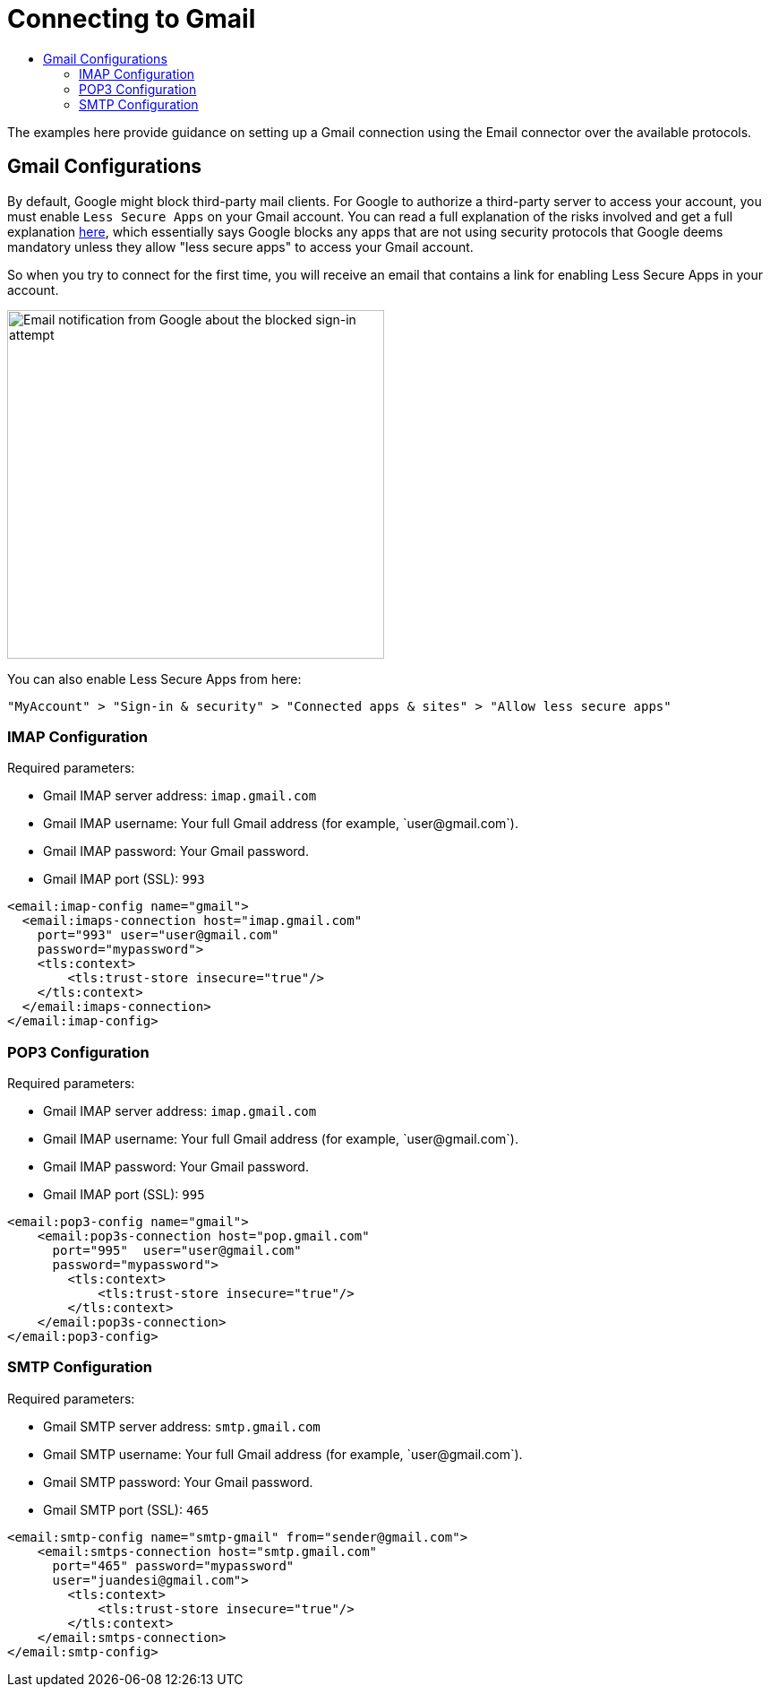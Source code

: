 = Connecting to Gmail
:keywords: email, connector, configuration, imap, gmail, pop3
:toc:
:toc-title:

toc::[]

[[short_description]]
The examples here provide guidance on setting up a Gmail connection using the Email connector over the available protocols.

== Gmail Configurations

By default, Google might block third-party mail clients. For Google to authorize a third-party server to access your account, you must enable `Less Secure Apps` on your Gmail account. You can read a full explanation of the risks involved and get a full explanation link:https://support.google.com/accounts/answer/6010255[here], which essentially says Google blocks any apps that are not using security protocols that Google deems mandatory unless they allow "less secure apps" to access your Gmail account.

So when you try to connect for the first time, you will receive an email that contains a link for enabling Less Secure Apps in your account.

image::email-gmail-security.jpg[Email notification from Google about the blocked sign-in attempt,height=389,width=421]

You can also enable Less Secure Apps from here:

`"MyAccount" > "Sign-in & security" > "Connected apps & sites" > "Allow less secure apps"`

=== IMAP Configuration

Required parameters:

* Gmail IMAP server address: `imap.gmail.com`
* Gmail IMAP username: Your full Gmail address (for example, +`user@gmail.com`+).
* Gmail IMAP password: Your Gmail password.
* Gmail IMAP port (SSL): `993`

[source, xml, linenums]
----
<email:imap-config name="gmail">
  <email:imaps-connection host="imap.gmail.com"
    port="993" user="user@gmail.com"
    password="mypassword">
    <tls:context>
        <tls:trust-store insecure="true"/>
    </tls:context>
  </email:imaps-connection>
</email:imap-config>
----

=== POP3 Configuration

Required parameters:

* Gmail IMAP server address: `imap.gmail.com`
* Gmail IMAP username: Your full Gmail address (for example, +`user@gmail.com`+).
* Gmail IMAP password: Your Gmail password.
* Gmail IMAP port (SSL): `995`

[source, xml, linenums]
----
<email:pop3-config name="gmail">
    <email:pop3s-connection host="pop.gmail.com"
      port="995"  user="user@gmail.com"
      password="mypassword">
        <tls:context>
            <tls:trust-store insecure="true"/>
        </tls:context>
    </email:pop3s-connection>
</email:pop3-config>
----

=== SMTP Configuration

Required parameters:

* Gmail SMTP server address: `smtp.gmail.com`
* Gmail SMTP username: Your full Gmail address (for example, +`user@gmail.com`+).
* Gmail SMTP password: Your Gmail password.
* Gmail SMTP port (SSL): `465`

[source, xml, linenums]
----
<email:smtp-config name="smtp-gmail" from="sender@gmail.com">
    <email:smtps-connection host="smtp.gmail.com"
      port="465" password="mypassword"
      user="juandesi@gmail.com">
        <tls:context>
            <tls:trust-store insecure="true"/>
        </tls:context>
    </email:smtps-connection>
</email:smtp-config>
----

